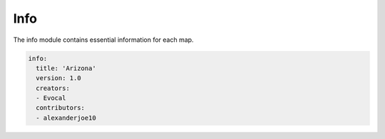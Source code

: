 =======
Info
=======

The info module contains essential information for each map.

.. code-block:: yaml

    info:
      title: 'Arizona'
      version: 1.0
      creators:
      - Evocal
      contributors:
      - alexanderjoe10